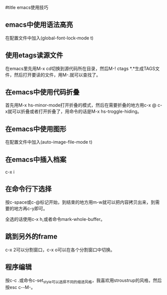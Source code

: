 #title emacs使用技巧

** emacs中使用语法高亮

在配置文件中加入(global-font-lock-mode t)

** 使用etags读源文件

在emacs里先用M-x cd切换到源代码所在目录，然后M-! ctags *.*生成TAGS文件，然后打开要读的文件，用M-.就可以查找了。

** 在emacs中使用代码折叠

首先用M-x hs-minor-mode打开折叠的模式，然后在需要折叠的地方用c-x @ c-x就可以折叠或者打开折叠了，用命令的话是M-x hs-troggle-hiding。

** 在emacs中使用图形

在配置文件中加入(auto-image-file-mode t)

** 在emacs中插入档案

c-x i

** 在命令行下选择

按c-space或c-@标记开始，到结束的地方用m-w就可以把内容拷贝出来，到需要的地方再c-y即可。

全选的话使用c-x h,或者命令mark-whole-buffer。
    
** 跳到另外的frame

c-x 2可以分割窗口，c-x o可以在各个分割窗口中切换。

** 程序编辑

按c-c .或命令c-set_style可以选择不同的缩进风格，我喜欢用stroustrup的风格，然后按esc c-\或C-M-\可以重新排列文件的缩进。

